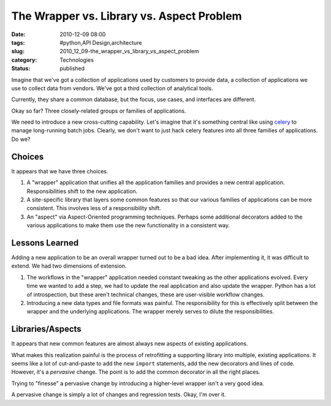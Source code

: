 The Wrapper vs. Library vs. Aspect Problem
==========================================

:date: 2010-12-09 08:00
:tags: #python,API Design,architecture
:slug: 2010_12_09-the_wrapper_vs_library_vs_aspect_problem
:category: Technologies
:status: published

Imagine that we've got a collection of applications used by customers to
provide data, a collection of applications we use to collect data from
vendors. We've got a third collection of analytical tools.

Currently, they share a common database, but the focus, use cases,
and interfaces are different.

Okay so far? Three closely-related groups or families of
applications.

We need to introduce a new cross-cutting capability. Let's imagine
that it's something central like using
`celery <http://celeryproject.org/>`__ to manage long-running batch
jobs. Clearly, we don't want to just hack celery features into all
three families of applications. Do we?

Choices
-------

It appears that we have three choices.

#.  A "wrapper" application that unifies all the application families
    and provides a new central application. Responsibilities shift to
    the new application.

#.  A site-specific library that layers some common features so that
    our various families of applications can be more consistent. This
    involves less of a responsibility shift.

#.  An "aspect" via Aspect-Oriented programming techniques. Perhaps
    some additional decorators added to the various applications to
    make them use the new functionality in a consistent way.

Lessons Learned
---------------

Adding a new application to be an overall wrapper turned out to be a
bad idea. After implementing it, it was difficult to extend. We had
two dimensions of extension.

#.  The workflows in the "wrapper" application needed constant
    tweaking as the other applications evolved. Every time we wanted
    to add a step, we had to update the real application and also
    update the wrapper. Python has a lot of introspection, but these
    aren't technical changes, these are user-visible workflow changes.

#.  Introducing a new data types and file formats was painful. The
    responsibility for this is effectively split between the wrapper
    and the underlying applications. The wrapper merely serves to
    dilute the responsibilities.

Libraries/Aspects
-----------------

It appears that new common features are almost always new aspects of
existing applications.

What makes this realization painful is the process of retrofitting a
supporting library into multiple, existing applications. It seems
like a lot of cut-and-paste to add the new ``import`` statements, add
the new decorators and lines of code. However, it's a *pervasive*
change. The point is to add the common decorator in all the right
places.

Trying to "finesse" a pervasive change by introducing a higher-level
wrapper isn't a very good idea.

A pervasive change is simply a lot of changes and regression tests.
Okay, I'm over it.





